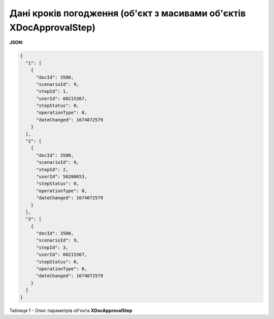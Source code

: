 ##############################################################################
**Дані кроків погодження (об'єкт з масивами об'єктів XDocApprovalStep)**
##############################################################################

**JSON:**

.. code:: json

	{
	  "1": [
	    {
	      "docId": 3580,
	      "scenarioId": 9,
	      "stepId": 1,
	      "userId": 60215367,
	      "stepStatus": 0,
	      "operationType": 0,
	      "dateChanged": 1674072579
	    }
	  ],
	  "2": [
	    {
	      "docId": 3580,
	      "scenarioId": 9,
	      "stepId": 2,
	      "userId": 50206653,
	      "stepStatus": 0,
	      "operationType": 0,
	      "dateChanged": 1674072579
	    }
	  ],
	  "3": [
	    {
	      "docId": 3580,
	      "scenarioId": 9,
	      "stepId": 3,
	      "userId": 60215367,
	      "stepStatus": 0,
	      "operationType": 0,
	      "dateChanged": 1674072579
	    }
	  ]
	}

Таблиця 1 - Опис параметрів об'єкта **XDocApprovalStep**

.. csv-table:: 
  :file: for_csv/XDocApprovalStep.csv
  :widths:  1, 19, 41
  :header-rows: 1
  :stub-columns: 0